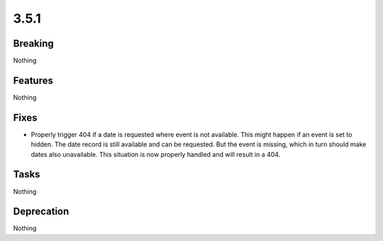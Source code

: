 3.5.1
=====

Breaking
--------

Nothing

Features
--------

Nothing

Fixes
-----

* Properly trigger 404 if a date is requested where event is not available.
  This might happen if an event is set to hidden.
  The date record is still available and can be requested.
  But the event is missing, which in turn should make dates also unavailable.
  This situation is now properly handled and will result in a 404.

Tasks
-----

Nothing

Deprecation
-----------

Nothing
